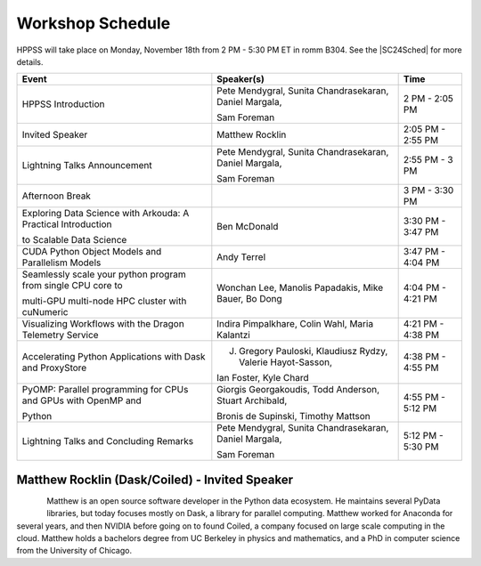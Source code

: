 Workshop Schedule
+++++++++++++++++

.. |SC24Sched| raw:: html

   <a href="https://sc23.conference-program.com/" target="_blank">Supercomputing 2024 Schedule</a>

HPPSS will take place on Monday, November 18th from 2 PM - 5:30 PM ET in romm B304. See the |SC24Sched| for more details.

+----------------------------------------------------------------+-------------------------------------------------------------+---------------------+
| Event                                                          | Speaker(s)                                                  | Time                |
+================================================================+=============================================================+=====================+
| HPPSS Introduction                                             | Pete Mendygral, Sunita Chandrasekaran, Daniel Margala,      | 2 PM - 2:05 PM      |
|                                                                |                                                             |                     |
|                                                                | Sam Foreman                                                 |                     |
+----------------------------------------------------------------+-------------------------------------------------------------+---------------------+
| Invited Speaker                                                | Matthew Rocklin                                             | 2:05 PM - 2:55 PM   |
+----------------------------------------------------------------+-------------------------------------------------------------+---------------------+
| Lightning Talks Announcement                                   | Pete Mendygral, Sunita Chandrasekaran, Daniel Margala,      | 2:55 PM - 3 PM      |
|                                                                |                                                             |                     |
|                                                                | Sam Foreman                                                 |                     |
+----------------------------------------------------------------+-------------------------------------------------------------+---------------------+
| Afternoon Break                                                |                                                             | 3 PM - 3:30 PM      |
+----------------------------------------------------------------+-------------------------------------------------------------+---------------------+
| Exploring Data Science with Arkouda: A Practical Introduction  | Ben McDonald                                                | 3:30 PM - 3:47 PM   |
|                                                                |                                                             |                     |
| to Scalable Data Science                                       |                                                             |                     |
+----------------------------------------------------------------+-------------------------------------------------------------+---------------------+
| CUDA Python Object Models and Parallelism Models               | Andy Terrel                                                 | 3:47 PM - 4:04 PM   |
+----------------------------------------------------------------+-------------------------------------------------------------+---------------------+
| Seamlessly scale your python program from single CPU core to   | Wonchan Lee, Manolis Papadakis, Mike Bauer, Bo Dong         | 4:04 PM - 4:21 PM   |
|                                                                |                                                             |                     |
| multi-GPU multi-node HPC cluster with cuNumeric                |                                                             |                     |
+----------------------------------------------------------------+-------------------------------------------------------------+---------------------+
| Visualizing Workflows with the Dragon Telemetry Service        | Indira Pimpalkhare, Colin Wahl, Maria Kalantzi              | 4:21 PM - 4:38 PM   |
+----------------------------------------------------------------+-------------------------------------------------------------+---------------------+
| Accelerating Python Applications with Dask and ProxyStore      | J. Gregory Pauloski, Klaudiusz Rydzy, Valerie Hayot-Sasson, | 4:38 PM - 4:55 PM   |
|                                                                |                                                             |                     |
|                                                                | Ian Foster, Kyle Chard                                      |                     |
+----------------------------------------------------------------+-------------------------------------------------------------+---------------------+
| PyOMP: Parallel programming for CPUs and GPUs with OpenMP and  | Giorgis Georgakoudis, Todd Anderson, Stuart Archibald,      | 4:55 PM - 5:12 PM   |
|                                                                |                                                             |                     |
| Python                                                         | Bronis de Supinski, Timothy Mattson                         |                     |
+----------------------------------------------------------------+-------------------------------------------------------------+---------------------+
| Lightning Talks and Concluding Remarks                         | Pete Mendygral, Sunita Chandrasekaran, Daniel Margala,      | 5:12 PM - 5:30 PM   |
|                                                                |                                                             |                     |
|                                                                | Sam Foreman                                                 |                     |
+----------------------------------------------------------------+-------------------------------------------------------------+---------------------+


Matthew Rocklin (Dask/Coiled) - Invited Speaker
===============================================

.. figure:: images/rocklin_profile.png
   :align: left
   :scale: 60 %

Matthew is an open source software developer in the Python data ecosystem. He maintains several PyData libraries, 
but today focuses mostly on Dask, a library for parallel computing. Matthew worked for Anaconda for several years, 
and then NVIDIA before going on to found Coiled, a company focused on large scale computing in the cloud.
Matthew holds a bachelors degree from UC Berkeley in physics and mathematics, and a PhD in computer science from 
the University of Chicago.

